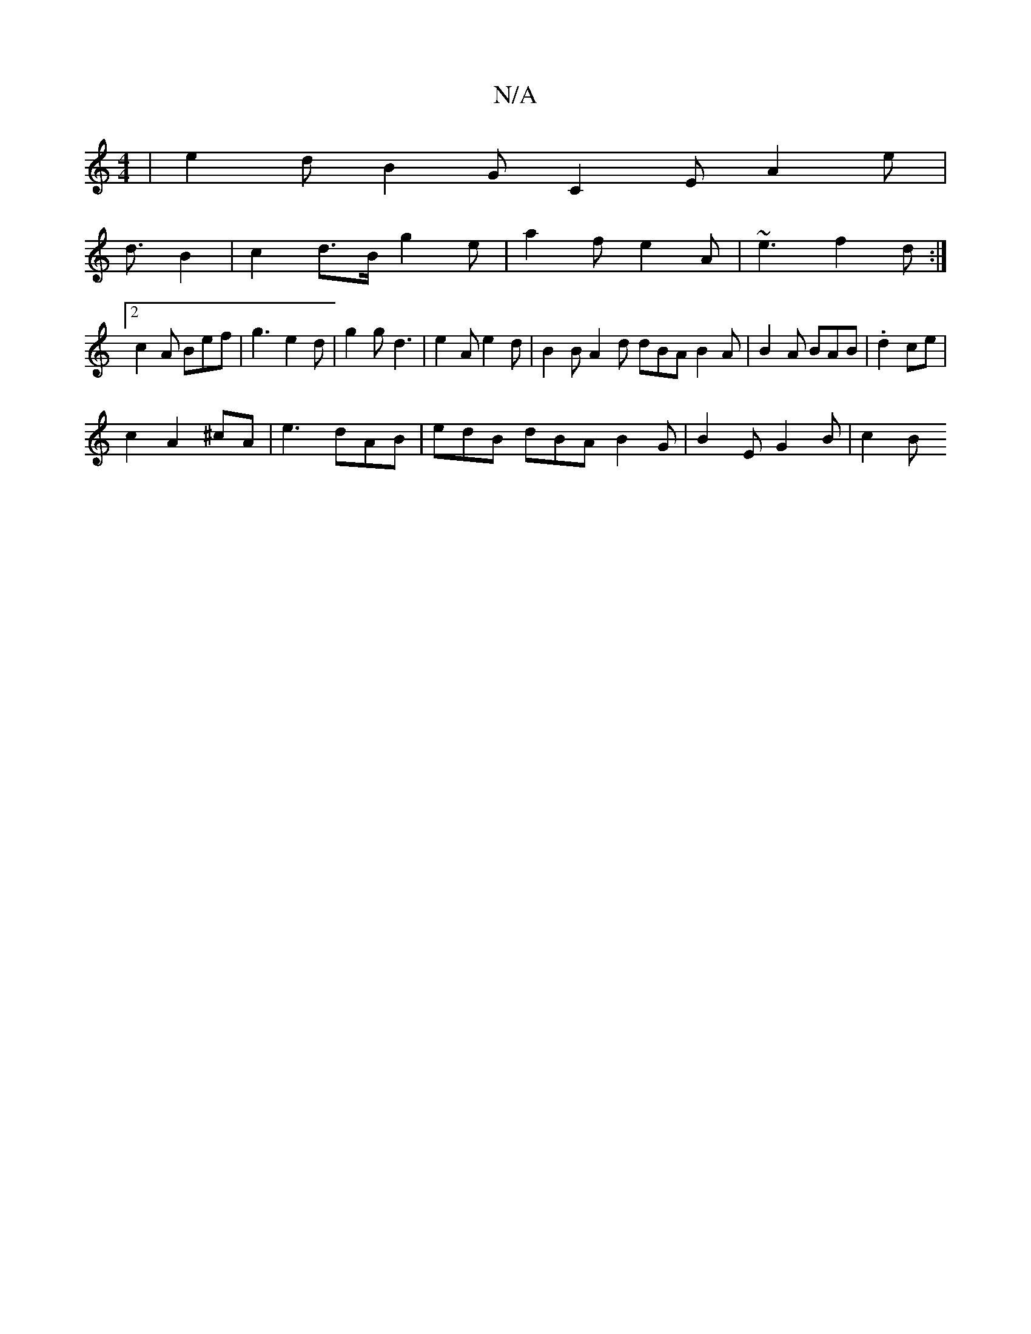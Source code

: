 X:1
T:N/A
M:4/4
R:N/A
K:Cmajor
| e2d B2G C2E A2 e|
d3/2B2 | c2 d>B g2 e | a2 f e2 A | ~e3 f2 d :|
[2 c2 A Bef | g3 e2d | g2 g d3 | e2 A e2 d | B2B A2d dBA B2A | B2 A BAB | .d2 ce |
c2 A2 ^cA | e3 dAB | edB dBA B2 G|B2 E G2 B| c2 B>